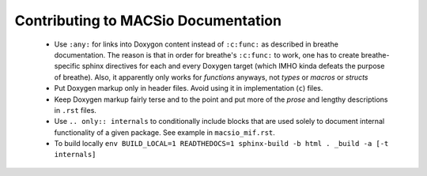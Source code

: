 Contributing to MACSio Documentation
------------------------------------

  * Use ``:any:`` for links into Doxygon content instead of ``:c:func:`` as described in
    breathe documentation. The reason is that in order for breathe's ``:c:func:`` to work,
    one has to create breathe-specific sphinx directives for each and every Doxygen target
    (which IMHO kinda defeats the purpose of breathe). Also, it apparently only works for
    *functions* anyways, not *types* or *macros* or *structs*
  * Put Doxygen markup only in header files. Avoid using it in implementation (``c``) files.
  * Keep Doxygen markup fairly terse and to the point and put more of the *prose* and lengthy
    descriptions in ``.rst`` files.
  * Use ``.. only:: internals`` to conditionally include blocks that are used solely to document
    internal functionality of a given package. See example in ``macsio_mif.rst``.
  * To build locally
    ``env BUILD_LOCAL=1 READTHEDOCS=1 sphinx-build -b html . _build -a [-t internals]``
